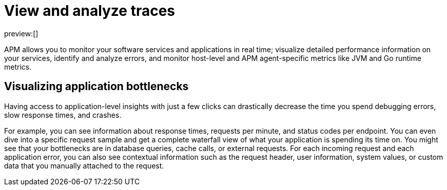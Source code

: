 [[observability-apm-view-and-analyze-traces]]
= View and analyze traces

// :keywords: serverless, observability, overview

preview:[]

APM allows you to monitor your software services and applications in real time;
visualize detailed performance information on your services,
identify and analyze errors,
and monitor host-level and APM agent-specific metrics like JVM and Go runtime metrics.

[discrete]
[[observability-apm-view-and-analyze-traces-visualizing-application-bottlenecks]]
== Visualizing application bottlenecks

Having access to application-level insights with just a few clicks can drastically decrease the time you spend
debugging errors, slow response times, and crashes.

For example, you can see information about response times, requests per minute, and status codes per endpoint.
You can even dive into a specific request sample and get a complete waterfall view of what your application is spending its time on.
You might see that your bottlenecks are in database queries, cache calls, or external requests.
For each incoming request and each application error,
you can also see contextual information such as the request header, user information,
system values, or custom data that you manually attached to the request.
